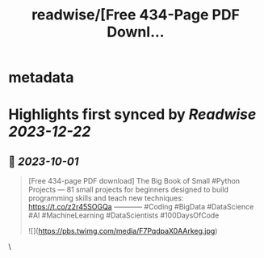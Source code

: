 :PROPERTIES:
:title: readwise/[Free 434-Page PDF Downl...
:END:


* metadata
:PROPERTIES:
:author: [[KirkDBorne on Twitter]]
:full-title: "[Free 434-Page PDF Downl..."
:category: [[tweets]]
:url: https://twitter.com/KirkDBorne/status/1707966481277796525
:image-url: https://pbs.twimg.com/profile_images/1112733580948635648/s-8d1avb.jpg
:END:

* Highlights first synced by [[Readwise]] [[2023-12-22]]
** 📌 [[2023-10-01]]
#+BEGIN_QUOTE
[Free 434-page PDF download]
The Big Book of Small #Python Projects — 81 small projects for beginners designed to build programming skills and teach new techniques: https://t.co/z2r45SOGQa
————
#Coding #BigData #DataScience #AI #MachineLearning #DataScientists #100DaysOfCode 

![](https://pbs.twimg.com/media/F7PqdpaX0AArkeg.jpg) 
#+END_QUOTE\